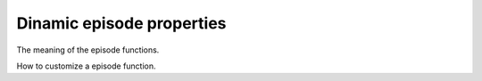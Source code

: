 Dinamic episode properties
==========================

The meaning of the episode functions.

How to customize a episode function.
